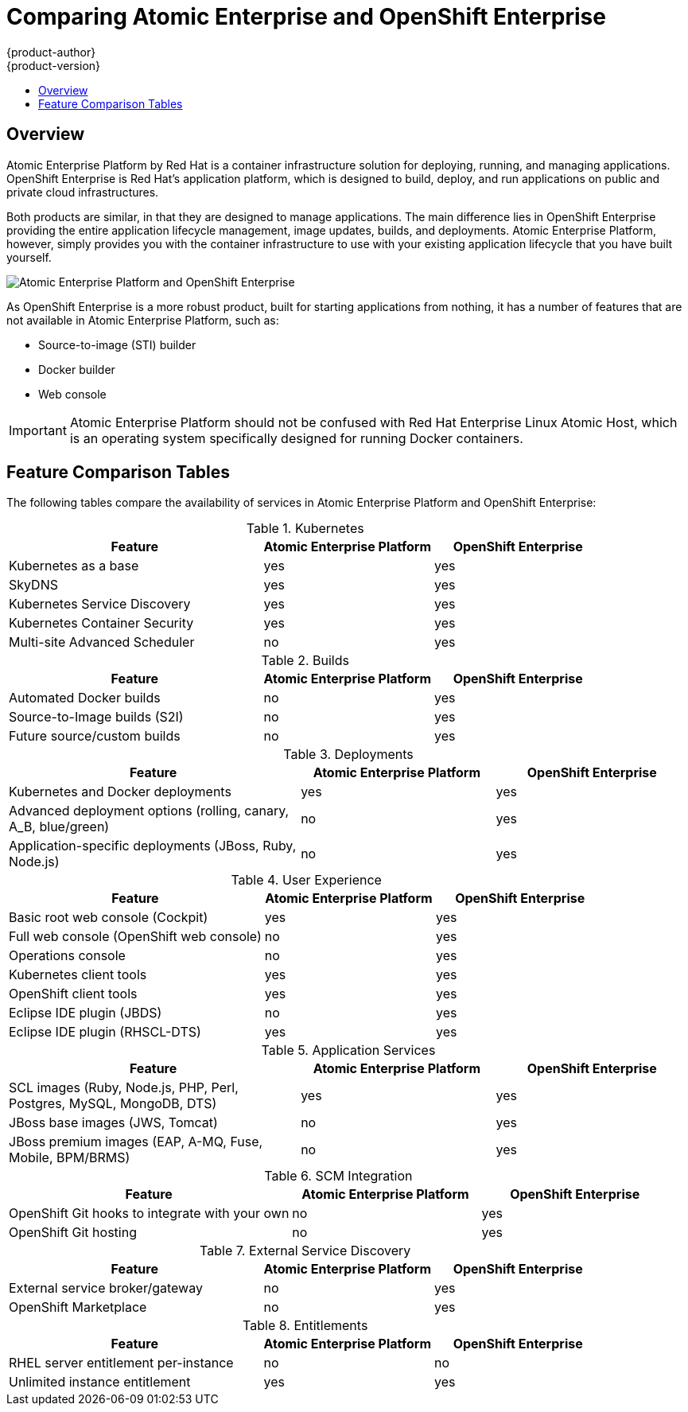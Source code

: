 = Comparing Atomic Enterprise and OpenShift Enterprise
{product-author}
{product-version}
:data-uri:
:icons:
:experimental:
:toc: macro
:toc-title:

toc::[]

== Overview
Atomic Enterprise Platform by Red Hat is a container infrastructure solution for deploying, running, and managing applications. OpenShift Enterprise is Red Hat's application platform, which is designed to build, deploy, and run applications on public and private cloud infrastructures.

Both products are similar, in that they are designed to manage applications. The main difference lies in OpenShift Enterprise providing the entire application lifecycle management, image updates, builds, and deployments. Atomic Enterprise Platform, however, simply provides you with the container infrastructure to use with your existing application lifecycle that you have built yourself.

image::aep_vs_ose_diagram.jpg["Atomic Enterprise Platform and OpenShift Enterprise"]

As OpenShift Enterprise is a more robust product, built for starting applications from nothing, it has a number of features that are not available in Atomic Enterprise Platform, such as:

* Source-to-image (STI) builder
* Docker builder
* Web console

[IMPORTANT]
Atomic Enterprise Platform should not be confused with Red Hat Enterprise Linux Atomic Host, which is an operating system specifically designed for running Docker containers.

== Feature Comparison Tables

The following tables compare the availability of services in Atomic Enterprise Platform and OpenShift Enterprise:

////
.Host
[cols="3,2,2",options="header"]
|===
|Feature
|Atomic Enterprise Platform
|OpenShift Enterprise
|RHEL 7 support ^|yes  ^|yes

|Atomic Host support  ^|yes  ^|yes
|===

.Docker
[cols="3,2,2",options="header"]
|===
|Feature
|Atomic Enterprise Platform
|OpenShift Enterprise
|Docker support ^|yes  ^|yes
|===

.Tools
[cols="3,2,2",options="header"]
|===
|Feature
|Atomic Enterprise Platform
|OpenShift Enterprise
|Atomic tools and run scripts ^|yes  ^|yes

|Container Development Kit environment  ^|yes  ^|yes

|Nulecule support ^|yes  ^|yes
|===
////

.Kubernetes
[cols="3,2,2",options="header"]
|===
|Feature
|Atomic Enterprise Platform
|OpenShift Enterprise
|Kubernetes as a base ^|yes  ^|yes

|SkyDNS ^|yes  ^|yes

|Kubernetes Service Discovery ^|yes  ^|yes

|Kubernetes Container Security  ^|yes  ^|yes

|Multi-site Advanced Scheduler  ^|no ^|yes
|===

////
.Networking
[cols="3,2,2",options="header"]
|===
|Feature
|Atomic Enterprise Platform
|OpenShift Enterprise
|Network overlay for containers, agnostic of the underlying framework ^|yes  ^|yes

|OpenShift SDN  ^|yes  ^|yes

|Kube integration with OpenStack Neutron  ^|yes  ^|yes

|Kube integration with Google Container Engine  ^|yes  ^|yes

|Kube integration with EC2 container service network  ^|yes  ^|yes

|API for third-party SDN plugins  ^|yes  ^|yes
|===

.Storage
[cols="3,2,2",options="header"]
|===
|Feature
|Atomic Enterprise Platform
|OpenShift Enterprise
|NFS storage  ^|yes  ^|yes

|iSCSi  ^|yes  ^|yes

|Gluster  ^|yes  ^|yes

|Ceph ^|yes  ^|yes

|Cinder ^|yes  ^|yes

|Google Container Engine PersistentDisk ^|yes  ^|yes

|ECSStorage ^|yes  ^|yes

|API  ^|yes  ^|yes

|Lifecycle  ^|yes  ^|yes
|===

.Registry
[cols="3,2,2",options="header"]
|===
|Feature
|Atomic Enterprise Platform
|OpenShift Enterprise
|Integrated Docker Registry ^|yes  ^|yes
|===

.Router
[cols="3,2,2",options="header"]
|===
|Feature
|Atomic Enterprise Platform
|OpenShift Enterprise
|Integrated routing ^|yes  ^|yes
|===
////

.Builds
[cols="3,2,2",options="header"]
|===
|Feature
|Atomic Enterprise Platform
|OpenShift Enterprise
|Automated Docker builds  ^|no  ^|yes

|Source-to-Image builds (S2I) ^|no ^|yes

|Future source/custom builds  ^|no ^|yes
|===

.Deployments
[cols="3,2,2",options="header"]
|===
|Feature
|Atomic Enterprise Platform
|OpenShift Enterprise
|Kubernetes and Docker deployments  ^|yes  ^|yes

|Advanced deployment options (rolling, canary, A_B, blue/green) ^|no  ^|yes

|Application-specific deployments (JBoss, Ruby, Node.js)  ^|no  ^|yes
|===

.User Experience
[cols="3,2,2",options="header"]
|===
|Feature
|Atomic Enterprise Platform
|OpenShift Enterprise
|Basic root web console (Cockpit)  ^|yes  ^|yes

|Full web console (OpenShift web console) ^|no  ^|yes

|Operations console ^|no ^|yes

|Kubernetes client tools ^|yes  ^|yes

|OpenShift client tools ^|yes  ^|yes

|Eclipse IDE plugin (JBDS) ^|no ^|yes

|Eclipse IDE plugin (RHSCL-DTS) ^|yes  ^|yes
|===

////
.Authentication and Authorization
[cols="3,2,2",options="header"]
|===
|Feature
|Atomic Enterprise Platform
|OpenShift Enterprise
|Authentication (LDAP and AD) ^|yes  ^|yes

|Authorization  (LDAP and AD) ^|yes  ^|yes

|Host Authentication with Red Hat Enterprise Linux and Atomic Host ^|yes  ^|yes

|Shared application identity services (SSSD and Keycloak) ^|yes  ^|yes

|Docker RBAC  ^|yes  ^|yes
|===
////

.Application Services
[cols="3,2,2",options="header"]
|===
|Feature
|Atomic Enterprise Platform
|OpenShift Enterprise
|SCL images (Ruby, Node.js, PHP, Perl, Postgres, MySQL, MongoDB, DTS) ^|yes  ^|yes

|JBoss base images (JWS, Tomcat)  ^|no ^|yes

|JBoss premium images (EAP, A-MQ, Fuse, Mobile, BPM/BRMS) ^|no ^|yes
|===

////
.Logs and Metrics
[cols="3,2,2",options="header"]
|===
|Feature
|Atomic Enterprise Platform
|OpenShift Enterprise
|Standard rsyslog ^|yes  ^|yes

|Shared logging services with Fluentd (basic and single node) ^|yes  ^|yes

|Shared logging services with Fluentd (Clustered) ^|yes  ^|yes

|Shared logging services with ELK stack ^|yes  ^|yes

|Shared metrics services (Grafana, Influxdb, Cassandra) ^|yes  ^|yes
|===

.Installation and Configuration
[cols="3,2,2",options="header"]
|===
|Feature
|Atomic Enterprise Platform
|OpenShift Enterprise
|Integrated host cluster for setting up services  ^|yes  ^|yes

|Ansible-based installer  ^|yes  ^|yes

|RHCI installer ^|yes  ^|yes
|===

.CI/CD
[cols="3,2,2",options="header"]
|===
|Feature
|Atomic Enterprise Platform
|OpenShift Enterprise
|OpenShift CI hooks for integration with your own system ^|yes  ^|yes

|OpenShift CI solution  ^|no ^|yes
|===
////

.SCM Integration
[cols="3,2,2",options="header"]
|===
|Feature
|Atomic Enterprise Platform
|OpenShift Enterprise
|OpenShift Git hooks to integrate with your own ^|no ^|yes

|OpenShift Git hosting  ^|no ^|yes
|===

.External Service Discovery
[cols="3,2,2",options="header"]
|===
|Feature
|Atomic Enterprise Platform
|OpenShift Enterprise
|External service broker/gateway  ^|no ^|yes

|OpenShift Marketplace  ^|no ^|yes
|===

.Entitlements
[cols="3,2,2",options="header"]
|===
|Feature
|Atomic Enterprise Platform
|OpenShift Enterprise
|RHEL server entitlement per-instance ^|no ^|no

|Unlimited instance entitlement ^|yes  ^|yes
|===

////
.Other
[cols="3,2,2",options="header"]
|===
|Feature
|Atomic Enterprise Platform
|OpenShift Enterprise
|Kubernetes upgrade support ^|yes  ^|yes
|===
////
